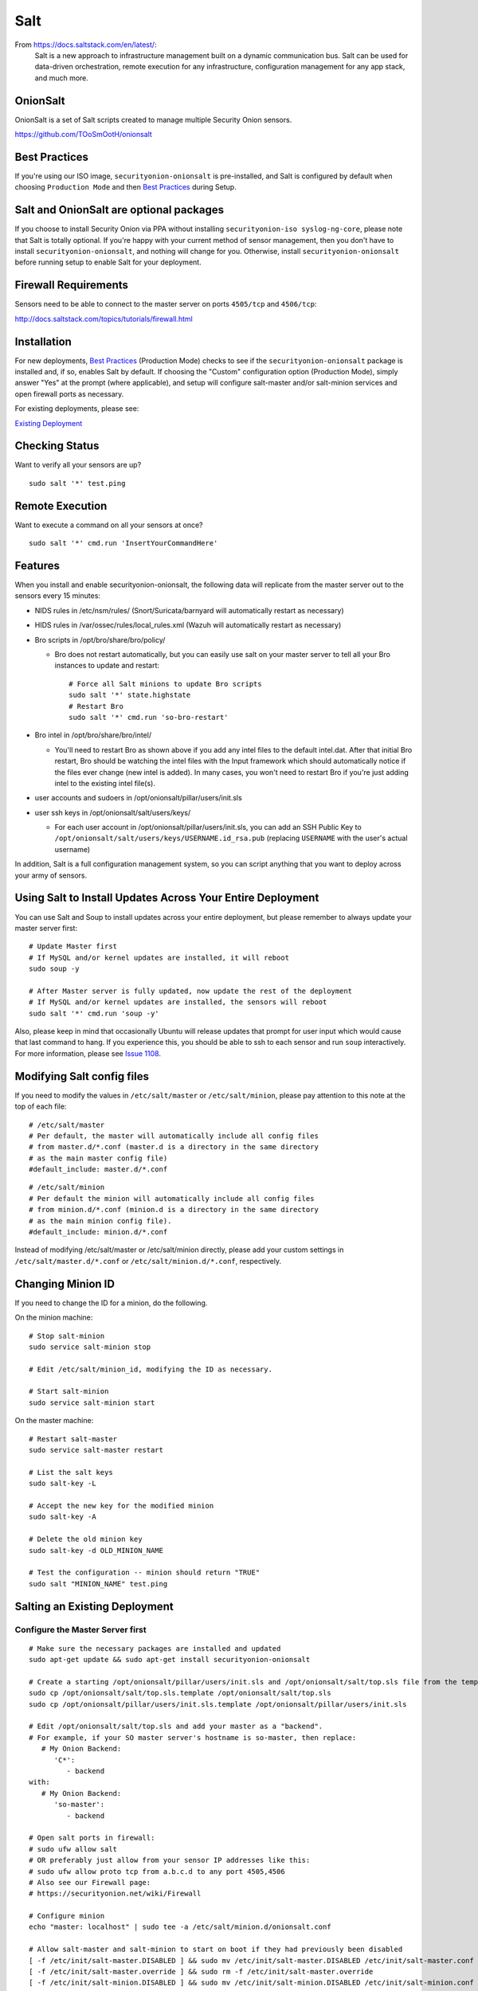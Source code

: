 Salt
====

From https://docs.saltstack.com/en/latest/:
   Salt is a new approach to infrastructure management built on a dynamic communication bus. Salt can be used for data-driven orchestration, remote execution for any infrastructure, configuration management for any app stack, and much more.

OnionSalt
------------------

OnionSalt is a set of Salt scripts created to manage multiple Security Onion sensors.

https://github.com/TOoSmOotH/onionsalt

Best Practices
--------------

If you're using our ISO image, ``securityonion-onionsalt`` is pre-installed, and Salt is configured by default when choosing ``Production Mode`` and then `Best Practices <Best-Practices>`__ during Setup.

Salt and OnionSalt are optional packages
----------------------------------------

If you choose to install Security Onion via PPA without installing ``securityonion-iso syslog-ng-core``, please note that Salt is totally optional. If you're happy with your current method of sensor management, then you don't have to install ``securityonion-onionsalt``, and nothing will change for you. Otherwise, install ``securityonion-onionsalt`` before running setup to enable Salt for your deployment.

Firewall Requirements
---------------------

Sensors need to be able to connect to the master server on ports ``4505/tcp`` and ``4506/tcp``:

http://docs.saltstack.com/topics/tutorials/firewall.html

Installation
------------

For new deployments, `Best Practices <Best-Practices>`__ (Production Mode) checks to see if the ``securityonion-onionsalt`` package is installed and, if so, enables Salt by default. If choosing the "Custom" configuration option (Production Mode), simply answer "Yes" at the prompt (where applicable), and setup will configure salt-master and/or salt-minion services and open firewall ports as necessary.

For existing deployments, please see:

`Existing Deployment <Salt#salting-an-existing-deployment>`__

Checking Status
---------------

Want to verify all your sensors are up?

::

    sudo salt '*' test.ping

Remote Execution
----------------

Want to execute a command on all your sensors at once?

::

    sudo salt '*' cmd.run 'InsertYourCommandHere'

Features
--------

When you install and enable securityonion-onionsalt, the following data will replicate from the master server out to the sensors every 15 minutes:

-  NIDS rules in /etc/nsm/rules/ (Snort/Suricata/barnyard will automatically restart as necessary)
-  HIDS rules in /var/ossec/rules/local\_rules.xml (Wazuh will automatically restart as necessary)
-  Bro scripts in /opt/bro/share/bro/policy/

   -  Bro does not restart automatically, but you can easily use salt on your master server to tell all your Bro instances to update and restart:

      ::

          # Force all Salt minions to update Bro scripts
          sudo salt '*' state.highstate
          # Restart Bro
          sudo salt '*' cmd.run 'so-bro-restart'

-  Bro intel in /opt/bro/share/bro/intel/

   -  You'll need to restart Bro as shown above if you add any intel files to the default intel.dat. After that initial Bro restart, Bro should be watching the intel files with the Input framework which should automatically notice if the files ever change (new intel is added). In many cases, you won't need to restart Bro if you're just adding intel to the existing intel file(s).

-  user accounts and sudoers in /opt/onionsalt/pillar/users/init.sls
-  user ssh keys in /opt/onionsalt/salt/users/keys/

   -  For each user account in /opt/onionsalt/pillar/users/init.sls, you can add an SSH Public Key to ``/opt/onionsalt/salt/users/keys/USERNAME.id_rsa.pub`` (replacing ``USERNAME`` with the user's actual username)

In addition, Salt is a full configuration management system, so you can script anything that you want to deploy across your army of sensors.

Using Salt to Install Updates Across Your Entire Deployment
-----------------------------------------------------------

You can use Salt and Soup to install updates across your entire deployment, but please remember to always update your master server first:

::

    # Update Master first
    # If MySQL and/or kernel updates are installed, it will reboot
    sudo soup -y

    # After Master server is fully updated, now update the rest of the deployment
    # If MySQL and/or kernel updates are installed, the sensors will reboot
    sudo salt '*' cmd.run 'soup -y'

Also, please keep in mind that occasionally Ubuntu will release updates that prompt for user input which would cause that last command to hang. If you experience this, you should be able to ssh to each sensor and run ``soup`` interactively. For more information, please see `Issue 1108 <https://github.com/Security-Onion-Solutions/security-onion/issues/1108>`__.

Modifying Salt config files
---------------------------

If you need to modify the values in ``/etc/salt/master`` or ``/etc/salt/minion``, please pay attention to this note at the top of each file:

::

    # /etc/salt/master
    # Per default, the master will automatically include all config files
    # from master.d/*.conf (master.d is a directory in the same directory
    # as the main master config file)
    #default_include: master.d/*.conf

::

    # /etc/salt/minion
    # Per default the minion will automatically include all config files
    # from minion.d/*.conf (minion.d is a directory in the same directory
    # as the main minion config file).
    #default_include: minion.d/*.conf

Instead of modifying /etc/salt/master or /etc/salt/minion directly, please add your custom settings in ``/etc/salt/master.d/*.conf`` or ``/etc/salt/minion.d/*.conf``, respectively.

Changing Minion ID
------------------

If you need to change the ID for a minion, do the following.

On the minion machine:

::

    # Stop salt-minion 
    sudo service salt-minion stop

    # Edit /etc/salt/minion_id, modifying the ID as necessary.

    # Start salt-minion 
    sudo service salt-minion start

On the master machine:

::

    # Restart salt-master
    sudo service salt-master restart

    # List the salt keys
    sudo salt-key -L

    # Accept the new key for the modified minion
    sudo salt-key -A

    # Delete the old minion key 
    sudo salt-key -d OLD_MINION_NAME

    # Test the configuration -- minion should return "TRUE"
    sudo salt "MINION_NAME" test.ping

Salting an Existing Deployment
------------------------------

Configure the Master Server first
~~~~~~~~~~~~~~~~~~~~~~~~~~~~~~~~~

::

    # Make sure the necessary packages are installed and updated
    sudo apt-get update && sudo apt-get install securityonion-onionsalt

    # Create a starting /opt/onionsalt/pillar/users/init.sls and /opt/onionsalt/salt/top.sls file from the template.
    sudo cp /opt/onionsalt/salt/top.sls.template /opt/onionsalt/salt/top.sls
    sudo cp /opt/onionsalt/pillar/users/init.sls.template /opt/onionsalt/pillar/users/init.sls

    # Edit /opt/onionsalt/salt/top.sls and add your master as a "backend".  
    # For example, if your SO master server's hostname is so-master, then replace:
       # My Onion Backend:
          'C*':
             - backend
    with:
       # My Onion Backend:
          'so-master':
             - backend

    # Open salt ports in firewall:
    # sudo ufw allow salt
    # OR preferably just allow from your sensor IP addresses like this:
    # sudo ufw allow proto tcp from a.b.c.d to any port 4505,4506
    # Also see our Firewall page:
    # https://securityonion.net/wiki/Firewall

    # Configure minion
    echo "master: localhost" | sudo tee -a /etc/salt/minion.d/onionsalt.conf

    # Allow salt-master and salt-minion to start on boot if they had previously been disabled
    [ -f /etc/init/salt-master.DISABLED ] && sudo mv /etc/init/salt-master.DISABLED /etc/init/salt-master.conf
    [ -f /etc/init/salt-master.override ] && sudo rm -f /etc/init/salt-master.override
    [ -f /etc/init/salt-minion.DISABLED ] && sudo mv /etc/init/salt-minion.DISABLED /etc/init/salt-minion.conf
    [ -f /etc/init/salt-minion.override ] && sudo rm -f /etc/init/salt-minion.override

    # Restart minion
    sudo service salt-minion restart

    # list the salt keys:
    sudo salt-key -L

    # You should see an unaccepted salt key for the minion, add it:
    sudo salt-key -a '*'

    # Verify that the master can communicate with the minion:
    sudo salt '*' test.ping

    # Tell salt to do an update
    sudo salt '*' state.highstate

Now configure salt-minion on a Sensor
~~~~~~~~~~~~~~~~~~~~~~~~~~~~~~~~~~~~~

::

    # Make sure the necessary packages are installed and updated
    sudo apt-get update && sudo apt-get install securityonion-onionsalt

    # Stop the running salt-master
    sudo service salt-master stop

    # Disable salt-master
    [ -f /etc/init/salt-master.conf ] && echo "manual" | sudo tee /etc/init/salt-master.override

    # Allow salt-minion to start on boot if it had previously been disabled
    [ -f /etc/init/salt-minion.DISABLED ] && sudo mv /etc/init/salt-minion.DISABLED /etc/init/salt-minion.conf
    [ -f /etc/init/salt-minion.override ] && sudo rm -f /etc/init/salt-minion.override

    # Configure minion
    MASTER=`grep SENSOR_SERVER_HOST /etc/nsm/*/sensor.conf |head -1 |cut -d\" -f2`
    echo "master: $MASTER" | sudo tee -a /etc/salt/minion.d/onionsalt.conf

    # Restart minion
    sudo service salt-minion restart

Now return to the Master and accept the new minion
~~~~~~~~~~~~~~~~~~~~~~~~~~~~~~~~~~~~~~~~~~~~~~~~~~

::

    # Edit /opt/onionsalt/salt/top.sls and add the new minion as a "sensor"

    # list the salt keys:
    sudo salt-key -L

    # You should see an unaccepted salt key for the sensor, add it:
    sudo salt-key -a '*'

    # Verify that the master can communicate with all minions:
    sudo salt '*' test.ping

    # Tell all minions to do an update
    sudo salt '*' state.highstate

Maximum Event Size
------------------

Salt-master uses a default ``max_event_size`` of **1048576** bytes (1 `Mebibyte <https://en.wikipedia.org/wiki/Mebibyte>`__). For some Security Onion deployments, this may need to be change to a larger value to avoid receiving a ``VALUE_TRIMMED`` error (if the output of a command run on a minion is too large to be passed back to the master).

See:
https://docs.saltstack.com/en/latest/ref/configuration/master.html#max-event-size

This setting should be changed in ``/etc/salt/master.d/onionsalt.conf``, as opposed to directly in ``/etc/salt/master``.

On a distributed Security Onion deployment ``/etc/salt/master.d/onionsalt.conf`` (on the master) should look like the following:

::

    file_roots:
      base:
        - /opt/onionsalt/salt

    pillar_roots:
      base:
        - /opt/onionsalt/pillar

    max_event_size: YOUR_NEW_VALUE

After making changes, ensure salt-master has been started/restarted:

::

   sudo service salt-master restart

Additional Reading
------------------

http://www.geekempire.com/2014/09/onionsalt-saltstack-cheat-sheer.html
